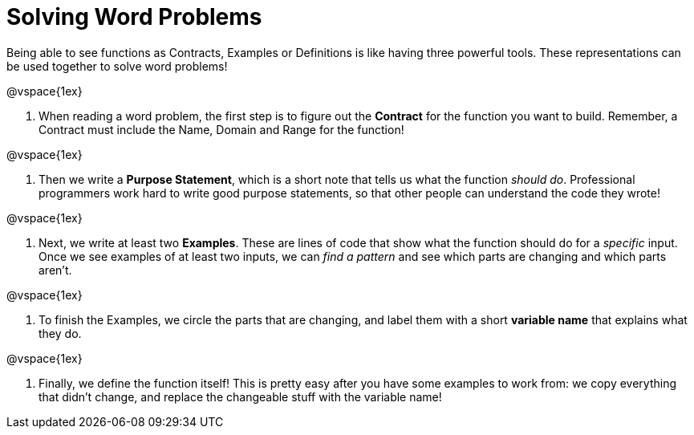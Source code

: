 = Solving Word Problems

Being able to see functions as Contracts, Examples or Definitions is like having three powerful tools. These representations can be used together to solve word problems!

@vspace{1ex}

. When reading a word problem, the first step is to figure out the  *Contract* for the function you want to build. Remember, a Contract must include the Name, Domain and Range for the function!

@vspace{1ex}

. Then we write a *Purpose Statement*, which is a short note that tells us what the function _should do_. Professional programmers work hard to write good purpose statements, so that other people can understand the code they wrote!

@vspace{1ex}

. Next, we write at least two  *Examples*. These are lines of code that show what the function should do for a _specific_ input. Once we see examples of at least two inputs, we can _find a pattern_ and see which parts are changing and which parts aren't.

@vspace{1ex}

. To finish the Examples, we circle the parts that are changing, and label them with a short *variable name* that explains what they do.

@vspace{1ex}

. Finally, we define the function itself! This is pretty easy after you have some examples to work from: we copy everything that didn't change, and replace the changeable stuff with the variable name!
